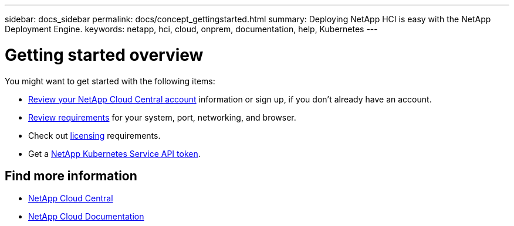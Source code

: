 ---
sidebar: docs_sidebar
permalink: docs/concept_gettingstarted.html
summary: Deploying NetApp HCI is easy with the NetApp Deployment Engine.
keywords: netapp, hci, cloud, onprem, documentation, help, Kubernetes
---

= Getting started overview
:hardbreaks:
:nofooter:
:icons: font
:linkattrs:
:imagesdir: ../media/


[.lead]
You might want to get started with the following items:

*	<<concept_cloud_central_accounts,Review your NetApp Cloud Central account>> information or sign up, if you don't already have an account.
* <<reference_requirements_beforeyoubegin,Review requirements>> for your system, port, networking, and browser.
* Check out <<concept_licensing,licensing>> requirements.
* Get a <<task_getting_a_netapp_kubernetes_service_api_token,NetApp Kubernetes Service API token>>.



[discrete]
== Find more information
* https://cloud.netapp.com/home[NetApp Cloud Central^]
* https://docs.netapp.com/us-en/cloud/[NetApp Cloud Documentation^]
